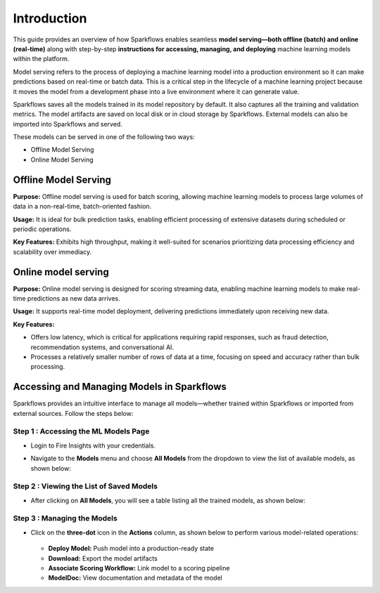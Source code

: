 Introduction
======
This guide provides an overview of how Sparkflows enables seamless **model serving—both offline (batch) and online (real-time)** along with step-by-step **instructions for accessing, managing, and deploying** machine learning models within the platform.

Model serving refers to the process of deploying a machine learning model into a production environment so it can make predictions based on real-time or batch data. This is a critical step in the lifecycle of a machine learning project because it moves the model from a development phase into a live environment where it can generate value.

Sparkflows saves all the models trained in its model repository by default. It also captures all the training and validation metrics. The model artifacts are saved on local disk or in cloud storage by Sparkflows. External models can also be imported into Sparkflows and served.

These models can be served in one of the following two ways: 

* Offline Model Serving
* Online Model Serving

Offline Model Serving
---------
**Purpose:** Offline model serving is used for batch scoring, allowing machine learning models to process large volumes of data in a non-real-time, batch-oriented fashion.

**Usage:** It is ideal for bulk prediction tasks, enabling efficient processing of extensive datasets during scheduled or periodic operations.

**Key Features:** Exhibits high throughput, making it well-suited for scenarios prioritizing data processing efficiency and scalability over immediacy.

Online model serving
--------------
**Purpose:** Online model serving is designed for scoring streaming data, enabling machine learning models to make real-time predictions as new data arrives.

**Usage:** It supports real-time model deployment, delivering predictions immediately upon receiving new data.

**Key Features:**

* Offers low latency, which is critical for applications requiring rapid responses, such as fraud detection, recommendation systems, and conversational AI.
* Processes a relatively smaller number of rows of data at a time, focusing on speed and accuracy rather than bulk processing.  

Accessing and Managing Models in Sparkflows
-----
Sparkflows provides an intuitive interface to manage all models—whether trained within Sparkflows or imported from external sources. Follow the steps below:

**Step 1 : Accessing the ML Models Page**
++++++++++++++++++++++++++++++++++++++++++++++
* Login to Fire Insights with your credentials.
* Navigate to the **Models** menu and choose **All Models** from the dropdown to view the list of available models, as shown below:

  .. figure:: ../../_assets/mlops/models-menu.png
     :alt: Model Info
     :width: 70%


**Step 2 : Viewing the List of Saved Models**
++++++++++++++++++++++++++++++++++++++++++++++++++
* After clicking on **All Models**, you will see a table listing all the trained models, as shown below: 

  .. figure:: ../../_assets/mlops/models-list-page.png
     :alt: Model Info
     :width: 70%

**Step 3 : Managing the Models**
++++++++++++++++++++++++++++++++++
* Click on the **three-dot** icon in the **Actions** column, as shown below to perform various model-related operations: 
  
  .. figure:: ../../_assets/mlops/model-options.png
     :alt: Model Info
     :width: 70%
  
  * **Deploy Model:** Push model into a production-ready state
  * **Download:** Export the model artifacts
  * **Associate Scoring Workflow:** Link model to a scoring pipeline
  * **ModelDoc:** View documentation and metadata of the model























